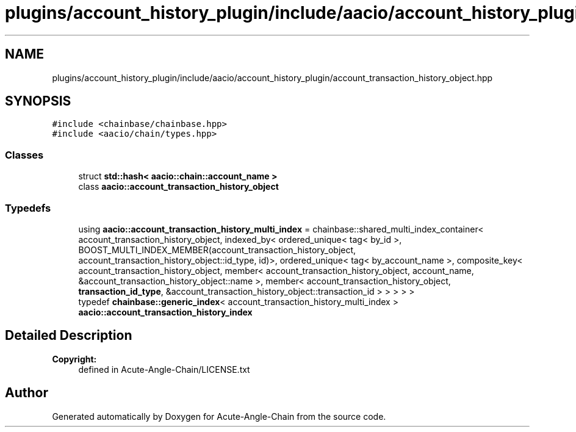 .TH "plugins/account_history_plugin/include/aacio/account_history_plugin/account_transaction_history_object.hpp" 3 "Sun Jun 3 2018" "Acute-Angle-Chain" \" -*- nroff -*-
.ad l
.nh
.SH NAME
plugins/account_history_plugin/include/aacio/account_history_plugin/account_transaction_history_object.hpp
.SH SYNOPSIS
.br
.PP
\fC#include <chainbase/chainbase\&.hpp>\fP
.br
\fC#include <aacio/chain/types\&.hpp>\fP
.br

.SS "Classes"

.in +1c
.ti -1c
.RI "struct \fBstd::hash< aacio::chain::account_name >\fP"
.br
.ti -1c
.RI "class \fBaacio::account_transaction_history_object\fP"
.br
.in -1c
.SS "Typedefs"

.in +1c
.ti -1c
.RI "using \fBaacio::account_transaction_history_multi_index\fP = chainbase::shared_multi_index_container< account_transaction_history_object, indexed_by< ordered_unique< tag< by_id >, BOOST_MULTI_INDEX_MEMBER(account_transaction_history_object, account_transaction_history_object::id_type, id)>, ordered_unique< tag< by_account_name >, composite_key< account_transaction_history_object, member< account_transaction_history_object, account_name, &account_transaction_history_object::name >, member< account_transaction_history_object, \fBtransaction_id_type\fP, &account_transaction_history_object::transaction_id > > > > >"
.br
.ti -1c
.RI "typedef \fBchainbase::generic_index\fP< account_transaction_history_multi_index > \fBaacio::account_transaction_history_index\fP"
.br
.in -1c
.SH "Detailed Description"
.PP 

.PP
\fBCopyright:\fP
.RS 4
defined in Acute-Angle-Chain/LICENSE\&.txt 
.RE
.PP

.SH "Author"
.PP 
Generated automatically by Doxygen for Acute-Angle-Chain from the source code\&.
